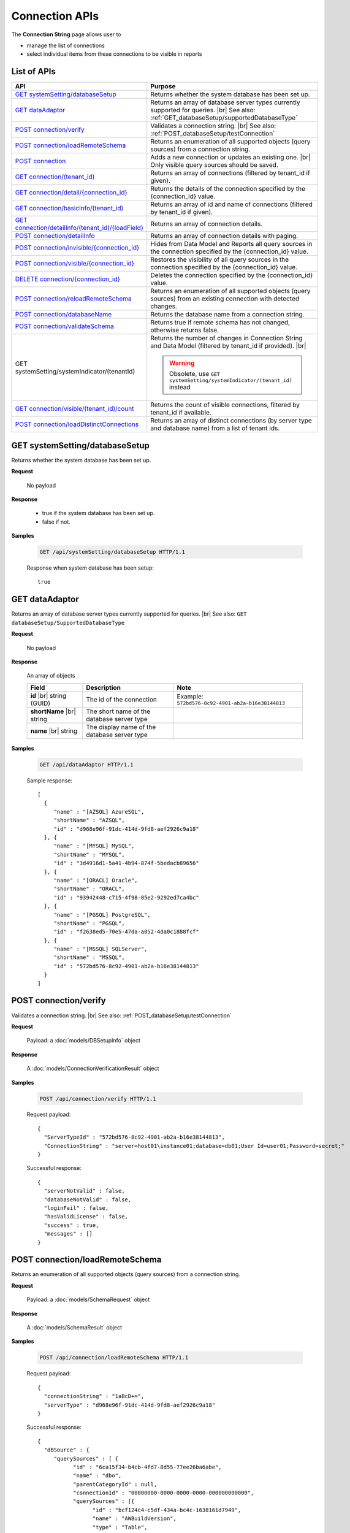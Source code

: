 

============================
Connection APIs
============================

The **Connection String** page allows user to

* manage the list of connections
* select individual items from these connections to be visible in reports

List of APIs
------------

.. list-table::
   :class: apitable
   :widths: 35 65
   :header-rows: 1

   * - API
     - Purpose
   * - `GET systemSetting/databaseSetup`_
     - Returns whether the system database has been set up.
   * - `GET dataAdaptor`_
     - Returns an array of database server types currently supported for queries. |br|
       See also: :ref:`GET_databaseSetup/supportedDatabaseType`
   * - `POST connection/verify`_
     - Validates a connection string. |br|
       See also: :ref:`POST_databaseSetup/testConnection`
   * - `POST connection/loadRemoteSchema`_
     - Returns an enumeration of all supported objects (query sources) from a connection string.
   * - `POST connection`_
     - Adds a new connection or updates an existing one. |br|
       Only visible query sources should be saved.
   * - `GET connection/(tenant_id)`_
     - Returns an array of connections (filtered by tenant_id if given).
   * - `GET connection/detail/{connection_id}`_
     - Returns the details of the connection specified by the {connection_id} value.
   * - `GET connection/basicInfo/(tenant_id)`_
     - Returns an array of id and name of connections (filtered by tenant_id if given).
   * - `GET connection/detailInfo/(tenant_id)/{loadField}`_
     - Returns an array of connection details.
   * - `POST connection/detailInfo`_
     - Returns an array of connection details with paging.
   * - `POST connection/invisible/{connection_id}`_
     - Hides from Data Model and Reports all query sources in the connection specified by the {connection_id} value.
   * - `POST connection/visible/{connection_id}`_
     - Restores the visibility of all query sources in the connection specified by the {connection_id} value.
   * - `DELETE connection/{connection_id}`_
     - Deletes the connection specified by the {connection_id} value.
   * - `POST connection/reloadRemoteSchema`_
     - Returns an enumeration of all supported objects (query sources) from an existing connection with detected changes.
   * - `POST connection/databaseName`_
     - Returns the database name from a connection string.
   * - `POST connection/validateSchema`_
     - Returns true if remote schema has not changed, otherwise returns false.
   * - GET systemSetting/systemIndicator/(tenantId)
     - Returns the number of changes in Connection String and Data Model (filtered by tenant_id if provided). |br|
     
       .. warning::
          
          Obsolete, use ``GET systemSetting/systemIndicator/(tenant_id)`` instead
   * - `GET connection/visible/(tenant_id)/count`_
     - Returns the count of visible connections, filtered by tenant_id if available.
   * - `POST connection/loadDistinctConnections`_
     - Returns an array of distinct connections (by server type and database name) from a list of tenant ids.

GET systemSetting/databaseSetup
--------------------------------------------------------------

Returns whether the system database has been set up.

**Request**

    No payload

**Response**

    * true if the system database has been set up.
    * false if not.

**Samples**

   .. code-block:: http

      GET /api/systemSetting/databaseSetup HTTP/1.1

   Response when system database has been setup::

      true

.. _GET_dataAdaptor:

GET dataAdaptor
--------------------------------------------------------------

Returns an array of database server types currently supported for queries. |br|
See also: ``GET databaseSetup/SupportedDatabaseType``

**Request**

    No payload

**Response**

    An array of objects

    .. list-table::
       :header-rows: 1

       *  -  Field
          -  Description
          -  Note
       *  -  **id** |br|
             string (GUID)
          -  The id of the connection
          -  Example: ``572bd576-8c92-4901-ab2a-b16e38144813``
       *  -  **shortName** |br|
             string
          -  The short name of the database server type
          -
       *  -  **name** |br|
             string
          -  The display name of the database server type
          -

**Samples**

   .. code-block:: http

      GET /api/dataAdaptor HTTP/1.1

   Sample response::

      [
        {
           "name" : "[AZSQL] AzureSQL",
           "shortName" : "AZSQL",
           "id" : "d968e96f-91dc-414d-9fd8-aef2926c9a18"
        }, {
           "name" : "[MYSQL] MySQL",
           "shortName" : "MYSQL",
           "id" : "3d4916d1-5a41-4b94-874f-5bedacb89656"
        }, {
           "name" : "[ORACL] Oracle",
           "shortName" : "ORACL",
           "id" : "93942448-c715-4f98-85e2-9292ed7ca4bc"
        }, {
           "name" : "[PGSQL] PostgreSQL",
           "shortName" : "PGSQL",
           "id" : "f2638ed5-70e5-47da-a052-4da0c1888fcf"
        }, {
           "name" : "[MSSQL] SQLServer",
           "shortName" : "MSSQL",
           "id" : "572bd576-8c92-4901-ab2a-b16e38144813"
        }
      ]

.. _POST_connection/verify:

POST connection/verify
--------------------------------------------------------------

Validates a connection string. |br|
See also: :ref:`POST_databaseSetup/testConnection`

**Request**

    Payload: a :doc:`models/DBSetupInfo` object

**Response**

    A :doc:`models/ConnectionVerificationResult` object

**Samples**

   .. code-block:: http

      POST /api/connection/verify HTTP/1.1

   Request payload::

      {
        "ServerTypeId" : "572bd576-8c92-4901-ab2a-b16e38144813",
        "ConnectionString" : "server=host01\instance01;database=db01;User Id=user01;Password=secret;"
      }

   Successful response::

      {
        "serverNotValid" : false,
        "databaseNotValid" : false,
        "loginFail" : false,
        "hasValidLicense" : false,
        "success" : true,
        "messages" : []
      }

.. _POST_connection/loadRemoteSchema:

POST connection/loadRemoteSchema
--------------------------------------------------------------

Returns an enumeration of all supported objects (query sources) from a connection string.

**Request**

    Payload: a :doc:`models/SchemaRequest` object

**Response**

    A :doc:`models/SchemaResult` object

**Samples**

   .. code-block:: http

      POST /api/connection/loadRemoteSchema HTTP/1.1

   Request payload::

      {
        "connectionString" : "1aBcD+=",
        "serverType" : "d968e96f-91dc-414d-9fd8-aef2926c9a18"
      }

   Successful response::

      {
        "dBSource" : {
           "querySources" : [ {
                 "id" : "6ca15f34-b4cb-4fd7-8d55-77ee26ba6abe",
                 "name" : "dbo",
                 "parentCategoryId" : null,
                 "connectionId" : "00000000-0000-0000-0000-000000000000",
                 "querySources" : [{
                       "id" : "bcf124c4-c5df-434a-bc4c-1638161d7949",
                       "name" : "AWBuildVersion",
                       "type" : "Table",
                       "parentQuerySourceId" : null,
                       "categoryId" : null,
                       "selected" : false,
                       "connectionName" : null,
                       "childs" : null,
                       "dataSourceCategoryId" : null,
                       "dataSourceCategoryName" : null,
                       "alias" : null,
                       "querySourceFields" : [],
                       "querySourceCategory" : null,
                       "modified" : null,
                       "extendedProperties" : null,
                       "physicalChange" : 0,
                       "approval" : 0
                    }
                 ],
                 "childs" : null,
                 "connection" : null,
                 "physicalChange" : 0
              }
           ]
        },
        "differentConnectionAndSchema" : false,
        "success" : true,
        "messages" : null
      }

.. _POST_connection:

POST connection
--------------------------------------------------------------

Adds a new connection or updates an existing one. |br|
Only visible query sources should be saved. |br| |br|

The connection string will be validated before saving.

**Request**

    Payload: a :doc:`models/Connection` object

**Response**

    A :doc:`models/SaveConnectionStatus` object

**Samples**

   .. code-block:: http

      POST /api/connection HTTP/1.1

   Request payload for a new connection::

      {
        "id" : null,
        "name" : "db01",
        "serverType" : "572bd576-8c92-4901-ab2a-b16e38144813",
        "connectionString" : "server=izenda01\\DB_INSTANCE;database=db01;User Id=user01;Password=secret;",
        "visible" : true,
        "dBSource" : {
           "querySources" : null
        }
      }

   Sample response::

      {
        "success" : true,
        "connectionId" : "f5180bc0-7c07-48db-b672-e66a5adde027",
        "connectionErrors" : []
      }

GET connection/(tenant_id)
--------------------------------------------------------------

Returns an array of connections (filtered by tenant_id if given).

**Request**

    No payload

**Response**

    An array of :doc:`models/Connection` objects

    .. note::
      
      **dBSource** field is not populated in this API, use `GET connection/detail/{connection_id}`_ instead.

**Samples**

   .. code-block:: http

      GET /api/connection HTTP/1.1

   Sample response::

      [{
           "id" : "89e91284-6546-44d0-8de0-f8f666a590ea",
           "name" : "Northwind",
           "serverType" : "d968e96f-91dc-414d-9fd8-aef2926c9a18",
           "serverTypeName" : "AZSQL",
           "connectionString" : "1aBcD+==",
           "visible" : true,
           "deleted" : false,
           "relateToConnectionId" : null,
           "tenantId" : null,
           "dBSource" : null,
           "relationships" : null,
           "physicalChange" : 0
        }, {
           "id" : "2f7e216b-8637-49e2-8391-cea682e4c32f",
           "name" : "oAdventure",
           "serverType" : "d968e96f-91dc-414d-9fd8-aef2926c9a18",
           "serverTypeName" : "AZSQL",
           "connectionString" : "1aBcD+==",
           "visible" : true,
           "deleted" : false,
           "relateToConnectionId" : null,
           "tenantId" : null,
           "dBSource" : null,
           "relationships" : null,
           "physicalChange" : 0
        }
      ]

GET connection/detail/{connection_id}
--------------------------------------------------------------

Returns the details of the connection specified by the {connection_id} value.

These include the connection fields and the query sources inside.

**Request**

    No payload

**Response**

    A :doc:`models/ConnectionResult` object

**Samples**

   .. code-block:: http

      POST /api/connection/detail/2f7e216b-8637-49e2-8391-cea682e4c32f HTTP/1.1

   Sample response::

      {
        "connection" : {
           "id" : "2f7e216b-8637-49e2-8391-cea682e4c32f",
           "name" : "AdventureWorks",
           "serverType" : "d968e96f-91dc-414d-9fd8-aef2926c9a18",
           "serverTypeName" : null,
           "connectionString" : "1a2B+=",
           "visible" : true,
           "deleted" : false,
           "relateToConnectionId" : null,
           "tenantId" : null,
           "dbSource" : {
              "querySources" : [{
                    "id" : "588d7aa8-6ba0-4629-ab68-56b8e1009fc7",
                    "name" : "dbo",
                    "parentCategoryId" : null,
                    "connectionId" : "2f7e216b-8637-49e2-8391-cea682e4c32f",
                    "querySources" : [{
                          "id" : "38804b44-bf23-41c0-b498-6d4199b8e34d",
                          "name" : "AWBuildVersion",
                          "type" : "Table",
                          "parentQuerySourceId" : null,
                          "categoryId" : "588d7aa8-6ba0-4629-ab68-56b8e1009fc7",
                          "selected" : false,
                          "connectionName" : null,
                          "childs" : null,
                          "dataSourceCategoryId" : null,
                          "dataSourceCategoryName" : null,
                          "alias" : null,
                          "querySourceFields" : [],
                          "querySourceCategory" : null,
                          "modified" : "2016-03-21T05:27:59.553",
                          "extendedProperties" : null,
                          "physicalChange" : 0,
                          "approval" : 0
                       }
                    ],
                    "childs" : null,
                    "connection" : null,
                    "physicalChange" : 0
                 }
              ]
           },
           "relationships" : null,
           "physicalChange" : 0
        },
        "success" : true,
        "messages" : null
      }

.. _GET_connection/basicInfo/(tenant_id):

GET connection/basicInfo/(tenant_id)
--------------------------------------------------------------

Returns an array of id and name of connections (filtered by tenant_id if given).

**Request**

    No payload

**Response**

    .. list-table::
       :header-rows: 1

       *  -  Field
          -  Description
          -  Note
       *  -  **key** |br|
             string (GUID)
          -  The id of the connection
          -
       *  -  **value** |br|
             string
          -  The name of the connection
          -

**Samples**

   .. code-block:: http

      GET /api/connection/basicInfo HTTP/1.1

   Sample response::

      [{
         "key": "1a65445b-2779-4825-8c0b-2491eaa87a46",
         "value": "AdventureWorks2008R2"
      }, {
         "key": "dda3633e-659f-4e88-9955-4e20bded686c",
         "value": "Northwind"
      }]

GET connection/detailInfo/(tenant_id)/{loadField}
--------------------------------------------------------------

Returns an array of connection details.

**Request**

    No payload
    
    **loadField**:

    * true: return query source field data
    * false: do not return query source field data
    
    **Query String**:

    loadStoreProcSchema=boolean&loadInactiveConnections=boolean |br| &removeEmptyParent=boolean&defaultChecked=boolean

**Response**

    .. list-table::
       :header-rows: 1

       *  -  Field
          -  Description
          -  Note
       *  -  **hashCode** |br|
             string
          -  The hash code of the connections
          -
       *  -  **connections** |br|
             string
          -  An array of :doc:`models/Connection` objects
          -

**Samples**

   .. code-block:: http

      GET /api/connection/detailInfo/f6d1638a-df71-4f33-b2a8-a2510a7dbb40/true&loadStoreProcSchema=false HTTP/1.1

   Sample response::

      {
        "hashCode": "8d7b2626230999de7f6edb5c7ca",
        "connections": [
          {
            "id": "b6cff8c7-fd41-47a3-9a55-7b332344792c",
            "name": "Northwind",
            "serverTypeId": "572bd576-8c92-4901-ab2a-b16e38144813",
            "serverTypeName": "MSSQL",
            "connectionString": "123abc=",
            "visible": true,
            "deleted": false,
            "relateToConnectionId": null,
            "tenantId": "f6d1638a-df71-4f33-b2a8-a2510a7dbb40",
            "dbSource": {
              "querySources": [
                {
                 "id": "cc61e681-f6d1-4784-97c7-c387af2d8ff1",
                 "name": "dbo",
                 "parentCategoryId": null,
                 "connectionId": "b6cff8c7-fd41-47a3-9a55-7b332344792c",
                 "querySources": [
                    {
                      "realName": null,
                      "id": "0ad3e706-b775-411d-bcc5-acf615d9f4ce",
                      "name": "CustOrderHist",
                      "type": "Stored Procedure",
                      "parentQuerySourceId": null,
                      "categoryId": "cc61e681-f6d1-4784-97c7-c387af2d8ff1",
                      "selected": false,
                      "deleted": false,
                      "connectionId": "00000000-0000-0000-0000-000000000000",
                      "connectionName": null,
                      "childs": null,
                      "dataSourceCategoryId": null,
                      "dataSourceCategoryName": null,
                      "alias": null,
                      "querySourceFields": [
                        {
                          "name": "@CustomerID",
                          "alias": "",
                          "dataType": "nchar",
                          "izendaDataType": "Text",
                          "allowDistinct": false,
                          "visible": true,
                          "filterable": true,
                          "querySourceId": "0ad3e706-b775-411d-bcc5-acf615d9f4ce",
                          "parentId": null,
                          "expressionFields": [],
                          "filteredValue": "",
                          "type": 1,
                          "groupPosition": 0,
                          "position": 1,
                          "extendedProperties": null,
                          "physicalChange": -1,
                          "approval": 0,
                          "existed": false,
                          "matchedTenant": false,
                          "functionName": null,
                          "expression": null,
                          "fullName": null,
                          "calculatedTree": null,
                          "reportId": null,
                          "originalName": null,
                          "originalId": "00000000-0000-0000-0000-000000000000",
                          "isParameter": true,
                          "isCalculated": false,
                          "hasAggregatedFunction": false,
                          "querySource": null,
                          "querySourceName": null,
                          "categoryName": null,
                          "inaccessible": false,
                          "fullPath": null,
                          "id": "f8e8651b-64c7-454f-81c2-ca7a5866d4e5",
                          "state": 0,
                          "deleted": false,
                          "inserted": true,
                          "version": null,
                          "created": null,
                          "createdBy": "4e9fd487-56b6-4ee7-856a-1428ea4d0739",
                          "modified": "2016-11-02T10:52:05.723",
                          "modifiedBy": null
                        }
                      ],
                      "querySourceCategoryName": "dbo",
                      "querySourceCategory": null,
                      "modified": "2016-11-02T10:52:05.707",
                      "extendedProperties": "{\"Dynamic\":false,\"Static\":false}",
                      "physicalChange": -1,
                      "approval": 0,
                      "existed": false,
                      "checked": true,
                      "fullPath": null
                    }
                 ]
                }
              ]
            }
          }
        ]
      }

POST connection/detailInfo
--------------------------------------------------------------

Returns an array of connection details with paging.

**Request**

    .. list-table::
       :header-rows: 1

       *  -  Field
          -  NULL
          -  Description
          -  Note
       *  -  **tenantId** |br|
             string (GUID)
          -  Y
          -  The id of the tenant
          -
       *  -  **loadStoreProcSchema** |br|
             boolean
          -  Y
          -  Whether to load schema of stored procedures
          -
       *  -  **loadInactiveConnections** |br|
             boolean
          -  Y
          -  Whether to load data of inactive connections
          -
       *  -  **removeEmptyParent** |br|
             boolean
          -  Y
          -  Whether to remove empty parents
          -
       *  -  **defaultChecked** |br|
             boolean
          -  Y
          -  Whether to tick the copy check-box by default, to be used in Copy Management
          -
       *  -  **loadField** |br|
             boolean
          -  Y
          -  Whether to load data of query source fields
          -
       *  -  **pagedRequest** |br|
             object
          -
          -  A :doc:`models/PagedRequest` object
          -

**Response**

    .. list-table::
       :header-rows: 1

       *  -  Field
          -  Description
          -  Note
       *  -  **hashCode** |br|
             string
          -  The hash code of the connections
          -
       *  -  **connections** |br|
             string
          -  An array of :doc:`models/Connection` objects
          -
       *  -  **maxNumberOfRecords** |br|
             integer
          -  The total number of records returned
          -

**Samples**

   .. code-block:: http

      POST /api/connection/detailInfo HTTP/1.1

   Request payload::

      {
        "pagedRequest": {
          "criteria": [
            {
              "key": "name"
            }
          ]
        }
      }

   Sample response::

      {
       "hashCode": "27ab6cfbfec1bc319cde19a907a",
       "connections": [],
       "maxNumberOfRecords": 0
      }

POST connection/invisible/{connection_id}
--------------------------------------------------------------

Hides from Data Model and Reports all query sources in the connection specified by the {connection_id} value.

**Request**

    No payload

**Response**

    An :doc:`models/OperationResult` object with **success** field populated

**Samples**

   .. code-block:: http

      POST /api/connection/invisible/866d8a41-3bd8-48d5-bc1e-9e4488c171c3 HTTP/1.1

   Successful response::

      {
         "success": true,
         "messages": null
      }

POST connection/visible/{connection_id}
--------------------------------------------------------------

Restores the visibility of all query sources in the connection specified by the {connection_id} value.

**Request**

    No payload

**Response**

    An :doc:`models/OperationResult` object with **success** field populated

**Samples**

   .. code-block:: http

      POST /api/connection/visible/866d8a41-3bd8-48d5-bc1e-9e4488c171c3 HTTP/1.1

   Sample response::

      {
         "success": true,
         "messages": null
      }

DELETE connection/{connection_id}
--------------------------------------------------------------

Deletes the connection specified by the {connection_id} value.

**Request**

    No payload

**Response**

    An :doc:`models/OperationResult` object with **success** field populated

**Samples**

   .. code-block:: http

      DELETE /api/connection/f5180bc0-7c07-48db-b672-e66a5adde027 HTTP/1.1

   Successful response::

      {
        "success" : true,
        "messages" : null
      }

POST connection/reloadRemoteSchema
--------------------------------------------------------------

Returns an enumeration of all supported objects (query sources) from an existing connection with detected changes.

**Request**

    Payload: a :doc:`models/SchemaRequest` object

**Response**

    A :doc:`models/SchemaResult` object

**Samples**

   .. code-block:: http

      POST /api/connection/reloadRemoteSchema HTTP/1.1

   Request payload::

      {
        "connectionId" : "d91ee45e-f168-441d-81eb-7878cb2fa2ce",
        "connectionString" : "1aBcD+=",
        "serverTypeId" : "572bd576-8c92-4901-ab2a-b16e38144813"
      }

   Successful response::

      {
        "dBSource" : {
           "querySources" : [{
                 "id" : "024248ec-0058-49d3-a07c-f987bd300cae",
                 "name" : "dbo",
                 "parentCategoryId" : null,
                 "connectionId" : "d91ee45e-f168-441d-81eb-7878cb2fa2ce",
                 "querySources" : [{
                       "id" : "bf21830d-bb38-4b17-853b-26df0cb56549",
                       "name" : "Table01",
                       "type" : "Table",
                       "parentQuerySourceId" : null,
                       "categoryId" : "024248ec-0058-49d3-a07c-f987bd300cae",
                       "selected" : true,
                       "connectionId" : "00000000-0000-0000-0000-000000000000",
                       "connectionName" : null,
                       "childs" : null,
                       "dataSourceCategoryId" : null,
                       "dataSourceCategoryName" : null,
                       "alias" : null,
                       "querySourceFields" : [{
                             "id" : "69460143-6fd3-496c-8ddf-32e955801007",
                             "name" : "TableId",
                             "alias" : "",
                             "dataType" : "nvarchar",
                             "visible" : false,
                             "filterable" : false,
                             "deleted" : false,
                             "querySourceId" : "bf21830d-bb38-4b17-853b-26df0cb56549",
                             "parentId" : null,
                             "children" : null,
                             "modified" : "2016-04-04T08:47:32.0000000+07:00",
                             "filteredValue" : "",
                             "type" : 0,
                             "position" : 0,
                             "extendedProperties" : "",
                             "physicalChange" : 0,
                             "approval" : 0,
                             "existed" : true,
                             "matchedTenant" : false
                          }
                       ],
                       "querySourceCategory" : null,
                       "modified" : null,
                       "extendedProperties" : null,
                       "physicalChange" : 0,
                       "approval" : 0,
                       "existed" : true
                    }
                 ],
                 "childs" : null,
                 "connection" : null,
                 "physicalChange" : 0,
                 "existed" : true
              }
           ]
        },
        "differentConnectionAndSchema" : false,
        "success" : true,
        "messages" : null
      }

POST connection/databaseName
--------------------------------------------------------------

Returns the database name from a connection string.

**Request**

    Payload: a :doc:`models/DBSetupInfo` object

**Response**

    * The database name if success
    * An empty string in case of error

**Samples**

   .. code-block:: http

      POST /api/connection/databaseName HTTP/1.1

   Request payload::

      {
        "ServerTypeId" : "572bd576-8c92-4901-ab2a-b16e38144813",
        "ConnectionString" : "server=host01\instance01;database=db01;User Id=user01;Password=secret;"
      }

   Successful response::

      "db01"

POST connection/validateSchema
--------------------------------------------------------------

Returns true if remote schema has not changed, otherwise returns false.

**Request**

    Payload: a :doc:`models/Connection` object

**Response**

    A boolean value

**Samples**

   .. code-block:: http

      POST /api/connection/validateSchema HTTP/1.1

   Request payload::

      {
        "id" : "dda3633e-659f-4e88-9955-4e20bded686c",
        "serverType" : "572bd576-8c92-4901-ab2a-b16e38144813",
        "connectionString" : "1aBcD+="
      }

   Sample response::

      true

GET connection/visible/(tenant_id)/count
--------------------------------------------------------------

Returns the count of visible connections, filtered by tenant_id if available.

**Request**

    No payload

**Response**

    The number of connections

**Samples**

   .. code-block:: http

      GET /api/connection/visible/count HTTP/1.1

   Sample response::

      2

.. _POST_connection/loadDistinctConnections:

POST connection/loadDistinctConnections
--------------------------------------------------------------

Returns an array of distinct connections (by server type and database name) from a list of tenant ids.

**Request**

    .. list-table::
       :header-rows: 1

       *  -  Field
          -  Description
          -  Note
       *  -  **tenantIds** |br|
             array of strings
          -  An array of string (GUID) values.
          -

**Response**

    An array of :doc:`models/Connection` objects

**Samples**

   .. code-block:: http

      POST /api/connection/loadDistinctConnections HTTP/1.1

   Request payload::

      {
        "tenantIds" : ["e9e54aaf-64d8-4dbd-88c4-642f51ba16ec"]
      }

   Sample response::

      [{
           "id" : "3cd79317-5d1b-4842-93d7-47abae6e0273",
           "name" : "Northwind",
           "serverTypeId" : "572bd576-8c92-4901-ab2a-b16e38144813",
           "serverTypeName" : "MSSQL",
           "connectionString" : "4d8jRon2cmwd8K1blELZB7RtRYUM76oW5ZOYxEcE4eCRy19pnCeeyM4ZFpAxX+dwIsv+p+3JKbZbJCdDyj6XXOlS88wnw9pNBuLfk3SxFJM=",
           "visible" : true,
           "deleted" : false,
           "relateToConnectionId" : null,
           "tenantId" : "e9e54aaf-64d8-4dbd-88c4-642f51ba16ec",
           "dbSource" : {
              "querySources" : []
           },
           "relationships" : null,
           "physicalChange" : 0,
           "checked" : false,
           "databaseName" : "Northwind",
           "fullPath" : null
        }
      ]
